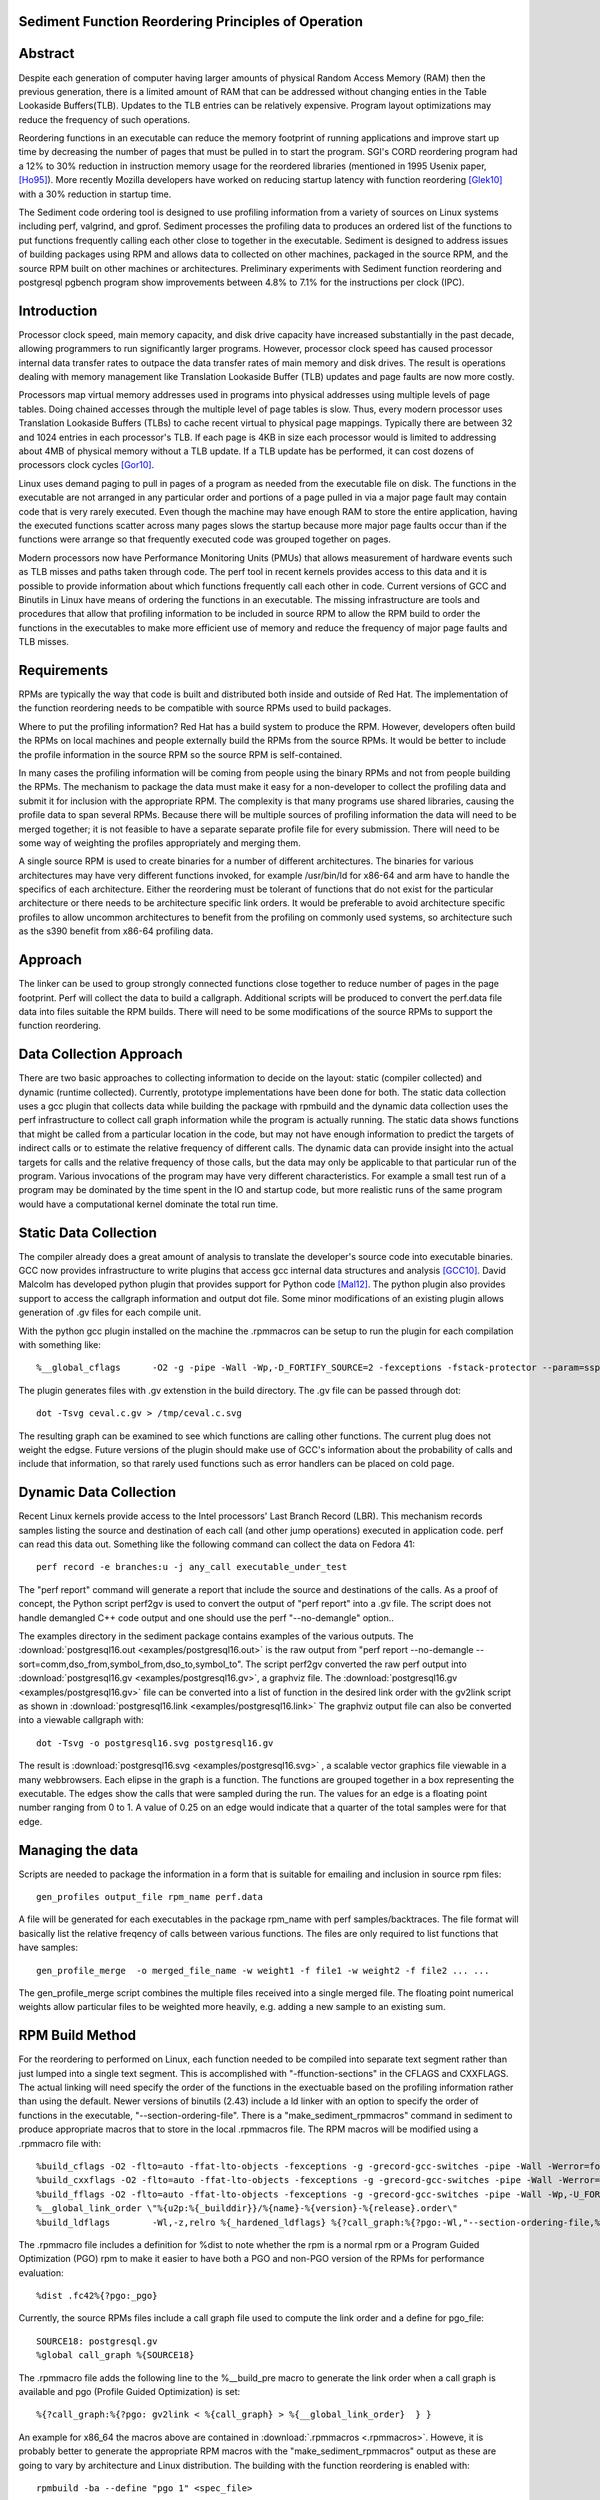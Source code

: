 Sediment Function Reordering Principles of Operation
====================================================

Abstract
========
Despite each generation of computer having larger amounts of
physical Random Access Memory (RAM) then the previous generation,
there is a limited amount of RAM that can be
addressed without changing enties in the Table Lookaside Buffers(TLB).
Updates to the TLB entries can be relatively expensive.
Program layout optimizations may reduce the frequency of such
operations.

Reordering functions in an executable can reduce the memory footprint of running
applications and improve start up time by decreasing the number of
pages that must be pulled in to start the program.
SGI's CORD reordering program had a 12% to 30% reduction in
instruction memory usage for the reordered libraries (mentioned in
1995 Usenix paper, [Ho95]_). More recently Mozilla developers have worked
on reducing startup latency with function reordering [Glek10]_ with a
30% reduction in startup time.

The Sediment code ordering tool is  designed to use profiling
information from a variety of sources on Linux systems including
perf, valgrind, and gprof.
Sediment processes the profiling data to produces an ordered list of
the functions to put functions frequently calling each other close to together
in the executable.
Sediment is designed to address issues of building packages using RPM
and allows data to collected on other machines, packaged in the source
RPM, and the source RPM built on other machines or architectures.
Preliminary experiments with Sediment function reordering and
postgresql pgbench program show
improvements between 4.8% to 7.1% for the instructions per clock (IPC). 



Introduction
============

Processor clock speed, main memory capacity, and disk drive capacity
have increased substantially in the past decade, allowing programmers
to run significantly larger programs.
However, processor clock speed has caused processor internal data
transfer rates to outpace the data transfer rates of main memory and
disk drives.
The result is operations dealing with memory management like
Translation Lookaside Buffer (TLB) updates and page faults are now
more costly.

Processors map virtual memory addresses used in programs into physical
addresses using multiple levels of page tables. Doing chained accesses
through the multiple level of page tables is slow.
Thus, every modern processor uses Translation Lookaside Buffers (TLBs)
to cache recent virtual to physical page mappings.
Typically there are between 32 and 1024
entries in each processor's TLB.
If each page is 4KB in size each processor would is limited to
addressing about 4MB of physical memory without a TLB update.
If a TLB update has be performed, it can cost dozens of processors clock cycles
[Gor10]_.

Linux uses demand paging to pull in pages of a program as needed from
the executable file on disk.
The functions in the executable are not arranged in any particular
order and portions of a page pulled in via a major page fault may
contain code that is very rarely executed.
Even though the machine may have enough RAM to store the entire
application, having the executed functions scatter
across many pages slows the startup because more major page faults
occur than if the functions were arrange so that frequently executed
code was grouped together on pages.

Modern processors now have Performance Monitoring Units (PMUs) that
allows measurement of hardware events such as TLB misses and paths
taken through code.
The perf tool in recent kernels provides access to this data and it 
is possible to provide information about which functions
frequently call each other in code.
Current versions of GCC and Binutils in Linux have means of ordering
the functions in an executable.
The missing infrastructure are tools and procedures that
allow that profiling information to be included in source RPM to allow
the RPM build to order the functions in the executables to make more
efficient use of memory and reduce the frequency of major page faults
and TLB misses.


Requirements
============

RPMs are typically the way that code is built and distributed both
inside and outside of Red Hat.
The implementation of the function reordering needs to be compatible
with source RPMs used to build packages.

Where to put the profiling information? Red Hat has a build system to
produce the RPM.
However, developers often build the RPMs on local machines and people
externally build the RPMs from the source RPMs.
It would be better to include the profile information in the source
RPM so the source RPM is self-contained.

In many cases the profiling information will be coming from people
using the binary RPMs and not from people building the RPMs. The
mechanism to package the data must make it easy for a non-developer to
collect the profiling data and submit it for inclusion with the
appropriate RPM. The complexity is that many programs use shared
libraries, causing the profile data to span several RPMs. Because
there will be multiple sources of profiling information the data will
need to be merged together; it is not feasible to have a separate
separate profile file for every submission. There will need to be some
way of weighting the profiles appropriately and merging them.

A single source RPM is used to create binaries for a number of
different architectures. The binaries for various architectures may
have very different functions invoked, for example /usr/bin/ld for
x86-64 and arm have to handle the specifics of each
architecture. Either the reordering must be tolerant of functions that
do not exist for the particular architecture or there needs to be
architecture specific link orders. It would be preferable to avoid
architecture specific profiles to allow uncommon architectures to
benefit from the profiling on commonly used systems, so 
architecture such as the s390 benefit from x86-64
profiling data.

Approach
========

The linker can be used to group strongly connected functions close together
to reduce number of pages in the page footprint. Perf will
collect the data to build a callgraph. Additional
scripts will be produced to convert the perf.data file data into files
suitable the RPM builds. There will need to be some modifications of
the source RPMs to support the function reordering.


Data Collection Approach
========================

There are two basic approaches to collecting information to decide on
the layout: static (compiler collected) and dynamic (runtime
collected). Currently, prototype implementations have been done for
both. The static data collection uses a gcc plugin that collects data
while building the package with rpmbuild and the dynamic data
collection uses the perf infrastructure to collect call graph
information while the program is actually running. The static data
shows functions that might be called from a particular location
in the code, but may not have enough information to predict the targets
of indirect calls or to estimate the relative frequency of different
calls. The dynamic data can provide insight into the actual
targets for calls and the relative frequency of those calls, but
the data may only be applicable to that particular run of the
program. Various invocations of the program may have very different
characteristics. For example a small test run of a program may be
dominated by the time spent in the IO and startup code,
but more realistic runs of
the same program would have a computational kernel dominate the total
run time.

Static Data Collection
======================

The compiler already does a great amount of analysis to translate the
developer's source code into executable binaries. GCC now provides
infrastructure to write plugins that access gcc internal data
structures and analysis [GCC10]_. David Malcolm has developed python
plugin that provides support for Python code [Mal12]_. The python
plugin also provides support to access the callgraph information and
output dot file. Some minor modifications of an existing plugin allows
generation of .gv files for each compile unit.

With the python gcc plugin installed on the machine the .rpmmacros can
be setup to run the plugin for each compilation with something like::

  %__global_cflags	-O2 -g -pipe -Wall -Wp,-D_FORTIFY_SOURCE=2 -fexceptions -fstack-protector --param=ssp-buffer-size=4 %{_hardened_cflags} -ffunction-sections -fplugin=python3 -fplugin-arg-python3-script=/usr/libexec/sediment/write-dot-callgraph.py``

The plugin generates files with .gv extenstion in the build
directory. The .gv file can be passed through dot::

  dot -Tsvg ceval.c.gv > /tmp/ceval.c.svg

The resulting graph can be examined to see which functions are calling
other functions. The current plug does not weight the edgse. Future
versions of the plugin should make use of GCC's information about the
probability of calls and include that information, so that rarely used
functions such as error handlers can be placed on cold page.


Dynamic Data Collection
=======================

Recent Linux kernels provide access to the Intel processors' Last
Branch Record (LBR). This mechanism records samples listing the source
and destination of each call (and other jump operations) executed in
application code. perf can read this data out. Something like the
following command can collect the data on Fedora 41::

  perf record -e branches:u -j any_call executable_under_test

The "perf report" command will generate a report that include the
source and destinations of the calls. As a proof of concept, the
Python script perf2gv is used to convert the output of "perf report"
into a .gv file. The script does not handle demangled C++ code output
and one should use the perf "--no-demangle" option..

The examples directory in the sediment package contains examples of
the various outputs.
The
:download:`postgresql16.out <examples/postgresql16.out>` is the raw output from
"perf report --no-demangle --sort=comm,dso_from,symbol_from,dso_to,symbol_to".
The script perf2gv converted the raw perf output into
:download:`postgresql16.gv <examples/postgresql16.gv>`, a graphviz file.
The
:download:`postgresql16.gv <examples/postgresql16.gv>` file can be converted
into a list of function in the desired link order with the gv2link
script as shown in
:download:`postgresql16.link <examples/postgresql16.link>`
The graphviz output file can also be converted into a viewable callgraph with::

  dot -Tsvg -o postgresql16.svg postgresql16.gv

The result is
:download:`postgresql16.svg <examples/postgresql16.svg>` ,
a scalable vector graphics file viewable in a many webbrowsers.
Each elipse in the graph is a function.
The functions are grouped together in a box representing the executable.
The edges show the calls that were sampled during the run.
The values for an edge is a floating point number ranging from 0 to 1.
A value of 0.25 on an edge would indicate that a quarter of the
total samples were for that edge.

Managing the data
=================

Scripts are needed to package the information in a form that is
suitable for emailing and inclusion in source rpm files::

  gen_profiles output_file rpm_name perf.data

A file will be generated for each executables in the package rpm_name
with perf samples/backtraces. The file format will basically list the
relative freqency of calls between various functions. The files are
only required to list functions that have samples::

  gen_profile_merge  -o merged_file_name -w weight1 -f file1 -w weight2 -f file2 ... ...

The gen_profile_merge script combines the multiple files received
into a single merged file. The floating point numerical weights allow
particular files to be weighted more heavily, e.g. adding a new sample
to an existing sum.


RPM Build Method
================

For the reordering to performed on Linux,
each function needed to be compiled into
separate text segment rather than just lumped into a single text
segment.
This is accomplished with "-ffunction-sections" in the CFLAGS
and CXXFLAGS.
The actual linking will need specify the order of the functions
in the exectuable based on the profiling information 
rather than using the default.
Newer versions of binutils (2.43) include a ld linker with an option
to specify the order of functions in the executable, "--section-ordering-file".
There is a "make_sediment_rpmmacros" command in sediment to produce appropriate macros that to store in the local .rpmmacros file.
The RPM macros will be modified using a .rpmmacro file with::

  %build_cflags -O2 -flto=auto -ffat-lto-objects -fexceptions -g -grecord-gcc-switches -pipe -Wall -Werror=format-security -Wp,-U_FORTIFY_SOURCE,-D_FORTIFY_SOURCE=3 -Wp,-D_GLIBCXX_ASSERTIONS -specs=/usr/lib/rpm/redhat/redhat-hardened-cc1 -fstack-protector-strong -specs=/usr/lib/rpm/redhat/redhat-annobin-cc1  -m64 -march=x86-64 -mtune=generic -fasynchronous-unwind-tables -fstack-clash-protection -fcf-protection -mtls-dialect=gnu2 -fno-omit-frame-pointer -mno-omit-leaf-frame-pointer %{?call_graph:%{?pgo:-ffunction-sections -fdata-sections}}
  %build_cxxflags -O2 -flto=auto -ffat-lto-objects -fexceptions -g -grecord-gcc-switches -pipe -Wall -Werror=format-security -Wp,-U_FORTIFY_SOURCE,-D_FORTIFY_SOURCE=3 -Wp,-D_GLIBCXX_ASSERTIONS -specs=/usr/lib/rpm/redhat/redhat-hardened-cc1 -fstack-protector-strong -specs=/usr/lib/rpm/redhat/redhat-annobin-cc1  -m64 -march=x86-64 -mtune=generic -fasynchronous-unwind-tables -fstack-clash-protection -fcf-protection -mtls-dialect=gnu2 -fno-omit-frame-pointer -mno-omit-leaf-frame-pointer %{?call_graph:%{?pgo:-ffunction-sections -fdata-sections}}
  %build_fflags -O2 -flto=auto -ffat-lto-objects -fexceptions -g -grecord-gcc-switches -pipe -Wall -Wp,-U_FORTIFY_SOURCE,-D_FORTIFY_SOURCE=3 -Wp,-D_GLIBCXX_ASSERTIONS -specs=/usr/lib/rpm/redhat/redhat-hardened-cc1 -fstack-protector-strong -specs=/usr/lib/rpm/redhat/redhat-annobin-cc1  -m64 -march=x86-64 -mtune=generic -fasynchronous-unwind-tables -fstack-clash-protection -fcf-protection -mtls-dialect=gnu2 -fno-omit-frame-pointer -mno-omit-leaf-frame-pointer -I/usr/lib64/gfortran/modules  %{?call_graph:%{?pgo:-ffunction-sections -fdata-sections}}
  %__global_link_order \"%{u2p:%{_builddir}}/%{name}-%{version}-%{release}.order\"
  %build_ldflags	-Wl,-z,relro %{_hardened_ldflags} %{?call_graph:%{?pgo:-Wl,"--section-ordering-file,%{__global_link_order}"}}

The .rpmmacro file includes a definition for %dist to note whether the
rpm is a normal rpm or a Program Guided Optimization (PGO) rpm to make it easier
to have both a PGO and non-PGO version of the RPMs for performance evaluation::

  %dist .fc42%{?pgo:_pgo}

Currently, the source RPMs files include a call graph file used to compute
the link order and a define for pgo_file::

  SOURCE18: postgresql.gv
  %global call_graph %{SOURCE18}

The .rpmmacro file adds the following line to the %__build_pre macro
to generate the link order when a call graph is available and pgo
(Profile Guided Optimization) is set::

  %{?call_graph:%{?pgo: gv2link < %{call_graph} > %{__global_link_order}  } }

An example for x86_64 the macros above are contained in :download:`.rpmmacros
<.rpmmacros>`.  Howeve, it is probably better to generate the appropriate RPM macros
with the "make_sediment_rpmmacros" output as these are going to vary by architecture
and Linux distribution.
The building with the function reordering is enabled with::

  rpmbuild -ba --define "pgo 1" <spec_file>

In the future would prefer to have more finer grain control rather
than one call graph and link order for all the executables in the rpm.
Maybe have something link the following to take the callgraph (.gv)
file in the source RPM and then have the RPM macros use the following
command would covert the call graph information into a link order for
a specific executable::

  gen_link_order executable_name gen_profile_file

The script gen_link_order generates a link script and returns the path
to the link script. It searches for executable_name.prof. If no
profile file for the executable is found, a default link script is
produced and a path to that link script is returned. If a
executable_name.prof exists gen_link_order will use the order of
function in the profile to produce the linker script and return the
path of the linker script. Assuming the "-ffunction-sections" option
was used to compile the functions, the linker can order the functions
into the order specified by the linker_script.

This will need to deal with situations where the source code
is one directory and the build is performed in another. Having an
environment variable (PROF_DIR) pointing to default directory holding
profile files. It might be possible that the link order might be
performed in similar manner as the stripping of the debuginfo in an
rpmbuild, after the executable are installed. This may make it easier
map the collected data to the executable because when things are
installed they should have a similar layout to the real installed
files. (note: /usr/lib64 might be an issue that the scripts would have
to deal with).

Advantages of Function Reordering Approach:

* Reduce the frequency of page faults
* Uses existing functions available in Red Hat Distributions.
* Should be robust to changes in code. Worst case new functions not in the profile file are just linked toward the end of the executable and removed functions are quietly ignored.
* Portable between different architectures. Doesn't need detailed knowledge about binary file formats. 

Drawbacks of Function Reordering Approach:

* Modifying source RPM to make use of profiling information required
* The tool will only help traditionally compiled executable such as C/C++/Fortran. It will not help with scripted languages using interpreters such as Ruby and Python.
* Merging data may be inaccurate either through weighting or architecture differences
* The expansion in the number of sections may affect tools such as gdb that read that information.
* Does not deal with layout between different binaries files (for example firefox calling mutex functions in glibc) 

Exploratory Work
================

The benefits of this optimization depends greatly on the hardware,
software, and workloads used. The postgresql database excercised with
pgbench was used as a testcase to gauge the performance improvements
on several Fedora 41 environments.  The postgresql package was
selected as the /usr/bin/postgres executable is 9.4MB stripped on
x86_64 Fedora 41 and would potentially benefit from reordering code to
group commonly used functions on the same or adjacent pages of memory.
Overall, between 3.3% and 6.1% improvement in IPC was observed. The
number of instructions between iTLB miss increased between 11.2% to
47.4%.

An initial training run of pgbench was run on the x86_64 machine to
obtain information about relative frequency of call graph paths in the
code, the sediment tool was used to convert the perf data into a call
graph.  The call graph file was added to the stock
postgresql-16.3-3.fc41.x86_64 SRPM and RPMs were built with and
without enabling the code layout optimization.  Six runs were made
with each version of the RPMs installed and the results were were
averaged.  The following script was used to collect data on postgres
binary when pgbench was running::

  #!/bin/sh
  #
  # make sure the postgres running
  systemctl restart  postgresql.service
  pgb="pgbench"
  su postgres -c "$pgb -c 64 -T 300" &
  sleep 1
  perf stat -e cycles -e instructions -e iTLB-load-misses -e LLC-load-misses -e minor-faults -e major-faults -e cpu-clock -e task-clock --pid=`pidof /usr/bin/postgres|tr " " ","` pidwait "$pgb"

Three Fedora 41 environments were used for the experiments: x86_64
bare metal, x86_64 guest VM, and an aarch64 cortex a57 machine.  The
postgres rpms were built locally with and without function reordering.
The table below summarize the hardware characteristics.


=======================	=============	===========	======================
hardware		 physical	virtual		
characteristics		 x86_64		x86_64		aarch64
=======================	=============	===========	======================
Machine			Lenovo P51	Lenovo P51	NVidia Jeton Nano
processor manufacter	Intel		Intel		Nvidia
processor family	6		6		ARM Cortex
processor model		158		158		A57
clock			3.00GHz		3.00GHz		1.91GHz
processor cores		4		2		4
virtual processors	8		2		4
ram			32GB		4GB		4GB
=======================	=============	===========	======================

Below are table for the bare metal x86_64 machine and guest VM on the same
machine.  The transactions per second (tps) do not change
significantly.  There appear to be other limitations on the machine
besides the processor that limit the performance.  It is notable that
the number of cycles consumed by the postgres binary, the cpu-clock,
and the task clock for the same wallclock time (5 minutes, 300
seconds) were are all reduced.  The IPC (Instructions Per Cycle) and
the average instructions between iTLB misses also improved.

=======================	============    =========== 	=======
x86_64 physical machine postgresql	postgresql
metric          	baseline	reordered	%change
=======================	============    =========== 	=======
tps (excluding conn)	318.5		319.9		0.43%
cycles			3.339E+011	3.236E+011	-3.1%
instructions		1.555E+011	1.567E+011	0.77%
IPC			.466		.484		4.0%
Itlb-load-misses	3.600E+008	2.461E+008	-31.6%
i per iTLB-miss		432		637		47.4%
Cpu-clock		127,926ms	124,895ms	-2.37%
Task-clock		130,625ms	127,596ms	-2.32%
=======================	============    =========== 	=======

=======================	============    =========== 	=======
x86_64 qemu guest	postgresql	postgresql
metric          	baseline	reordered	%change
=======================	============    =========== 	=======
tps (excluding conn)	230.1		231.5		0.6%
cycles			3.0751E+011	2.9502E+011	-4.1%
instructions		1.7732E+011	1.7604E+011	-0.7%
IPC			.577		.597		3.3%
Itlb-load-misses	4.736E+008	3.805E+008	-19.7%
i per iTLB-miss		374		462		23.5%
Cpu-clock		165,610ms	160,785ms	-2.9%
Task-clock		167,212ms	162,393ms	-2.9%
=======================	============    =========== 	=======



To test the portability of the technique the same postgresql source
RPM was build on aarch64.  the following table summarizes the results.
The iTLB-load-misses on the aarch64 only measure the misses in the 48
element first level instruction TLB.  Like the x86_64 platform the
aarch64 machine shows reductions in the number of cycles used and
improvement in the IPC of 6.1%. The average number of instructions
between iTLB misses also improves, probably due to the relatively
small size of the L1 iTLB size.
			
			
====================	===========	===========	========
armv8 cortext a57
metric			baseline	reordered	%change
====================	===========	===========	========
tps (excluding conn)	53.1		51.3		-3.3%
cycles			1.484E+011	1.356E+011	-8.6%
instructions		3.509E+10	3.396E+010	-3.2%
IPC			.236		.250		6.1%
Itlb-load-misses	1.495E+008	1.292E+008	-13.6%
i per iTLB-miss		235		263		11.2%
Cpu-clock		205,022ms	202,764ms	-1.1%
Task-clock		208,491ms	206,936ms	-0.7%
====================	===========	===========	========

Older Experiments on Fedora 18
==============================

Used three Fedora 18 environments: x86_64 raw, x86_64 guest vm, and
armv7 hard float on armv7 cortex a15 machine.  The postgres rpms were
built locally with and without function reordering.
The table below summarize the hardware characteristics.

=======================	=============	===========	======================
hardware		 physical	virtual		
characteristics		 x86_64		x86_64		armv7
=======================	=============	===========	======================
Machine			Lenovo W530	Lenovo W530	Samsung Arm Chromebook
processor manufacter	Intel		Intel		Samsung
processor family	6		6		exynos
processor model		58		58		5250
clock			2.3GHz		2.3GHz		1.7GHz
processor cores		4		2		2
virtual processors	8		2		2
ram			16GB		2GB		2GB
=======================	=============	===========	======================

The first experiments were on the physical x86_64 machine and the
table below summarizes the averages of six runs.  The Transactions Per
Second (tps) do not change much, about 1% improvement.  Performance
appears to be limited the the disk device on the machine.
Because instruction TLB misses drop significantly (19.8% drop) the instruction
per clock IPC improves significantly, 4.8% and the number of cycles consumed
during the run drops by 3.13%.

			
=======================	============    =========== 	=======
x86_64 physical machine postgresql	postgresql
metric          	baseline	reordered	%change
=======================	============    =========== 	=======
tps (including conn)	1,366.59	1,378.95	0.90%
tps (excluding conn)	1,365.51	1,380.06	1.07%
cycles			1.20E+012	1.16E+012	-3.13%
instructions		7.06E+011	7.17E+011	1.56%
IPC			.59		.62		4.84%
Itlb-load-misses	1.24E+009	9.95E+008	-19.79%
i per iTLB-miss		568.97		720.40		26.61%
Cpu-clock		997,897.58	974,661.58	-2.33%
Task-clock		1,000,752.83	977,629.52	-2.31%
=======================	============    =========== 	=======

The experiment in the x86_64 guest vm summarized in the table below show
greater improvement that running on raw hardware.
This may be due to the additional overheads introduced for TLB fixup and
pressure on the TLB due to having additional code to run to simulate
hardware for the guest.
There are more frequent iTLB misses for the virtualized machine and the
reductions are greater for iTLB misses when postgresql layout is
optimized.
The function reordering of the qemu-kvm slightly helped performance.
The last two columns show the improvements for only optimizing postgresql and
optimizing both postgresql and the user-space kvm-qemu.
			
			
=====================	============	==============	==========	==============  =============	=============
x86_64 kvm guest	kvm		kvm		kvm_pgo		kvm_pgo		only postgres	both postgres
metric			postgresql	postgresql_pgo	postgresql	postgresql_pgo	reordered	reordered
			baseline							vs baseline	vs baseline
=====================	============	==============	==========	==============  =============	=============
tps (including conn)	722.19		745.67		720.10		747.87		3.25%		3.56%
tps (excluding conn)	722.41		745.15		721.37		749.26		3.15%		3.72%
cycles			4.12E+011	3.99E+011	4.12E+011	3.99E+011	-3.11%		-3.12%
instructions		2.55E+011	2.65E+011	2.54E+011	2.66E+011	3.78%		4.28%
IPC			.62		.66		.62		.67		7.11%		7.64%
Itlb-load-misses	9.33E+008	6.65E+008	9.32E+008	6.68E+008	-28.69%		-28.35%
i per iTLB-miss		273.22		397.62		272.42		397.67		45.53%		45.55%
Cpu-clock		177,030.63	174,455.12	176,798.16	173,752.65	-1.45%		-1.85%
Task-clock		177,174.29	174,616.27	176,926.93	173,901.29	-1.44%		-1.85%
=====================	============	==============	==========	==============  =============	=============


To test the portability of the technique the same postgresql source
RPM was build on armv7.  the following table summarizes the results.
The iTLB-load-misses on the arm onlhy measure the misses in the 32
element first level instruction TLB.  No matter what is done there
will always be a great number of misses.  However, the number of
instructions excuted during the fixed run time and the IPC showed
improvement.  The IPC improved by 4.88%.
			
			
====================	===========	===========	========
armv7 cortext a15
metric			baseline	reordered	%change
====================	===========	===========	========
tps (including conn)	477.46		491.08		2.85%
tps (excluding conn)	479.06		492.34		2.77%
cycles			5.22E+011	5.60E+011	7.30%
instructions		1.53E+011	1.72E+011	12.53%
IPC			.29		.31		4.88%
Itlb-load-misses	1.79E+009	1.81E+009	0.93%
i per iTLB-miss		85.39		95.20		11.49%
Cpu-clock		317,669.31	343,863.71	8.25%
Task-clock		319,782.35	346,122.26	8.24%
====================	===========	===========	========

These preliminary results show modest but useful improvements in
performance for the function reordering.
The IPC improved from 4.8% to 7.64%.
On x86_64 the iTLB miss rates significantly improve and more so
for code running in a guest VM.


References
==========

.. [GCC10] plugins, October 1, 2010, http://gcc.gnu.org/wiki/plugins 
.. [Glek10] Taras Glek, Linux: How to Make Startup Suck Less (Also Reduce Memory Usage!) http://blog.mozilla.org/tglek/2010/04/05/linux-how-to-make-startup-suck-less-and-reduce-memory-usage/ 
.. [Gor10] Mel Gorman, Huge pages part 5: A deeper look at TLBs and costs March 23, 2010 http://lwn.net/Articles/379748/ 
.. [Ho95] W. Wilson Ho, et. al. Optimizing the Performance of Dynamically-Linked Programs http://www.usenix.org/publications/library/proceedings/neworl/ho.html 
.. [Mal12] David Malcolm, GCC Python Plugin https://github.com/davidmalcolm/gcc-python-plugin/
